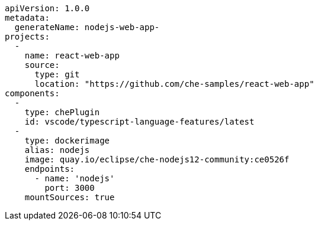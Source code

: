 [source,yaml]
----
apiVersion: 1.0.0
metadata:
  generateName: nodejs-web-app-
projects:
  -
    name: react-web-app
    source:
      type: git
      location: "https://github.com/che-samples/react-web-app"
components:
  -
    type: chePlugin
    id: vscode/typescript-language-features/latest
  -
    type: dockerimage
    alias: nodejs
    image: quay.io/eclipse/che-nodejs12-community:ce0526f
    endpoints:
      - name: 'nodejs'
        port: 3000
    mountSources: true
----
